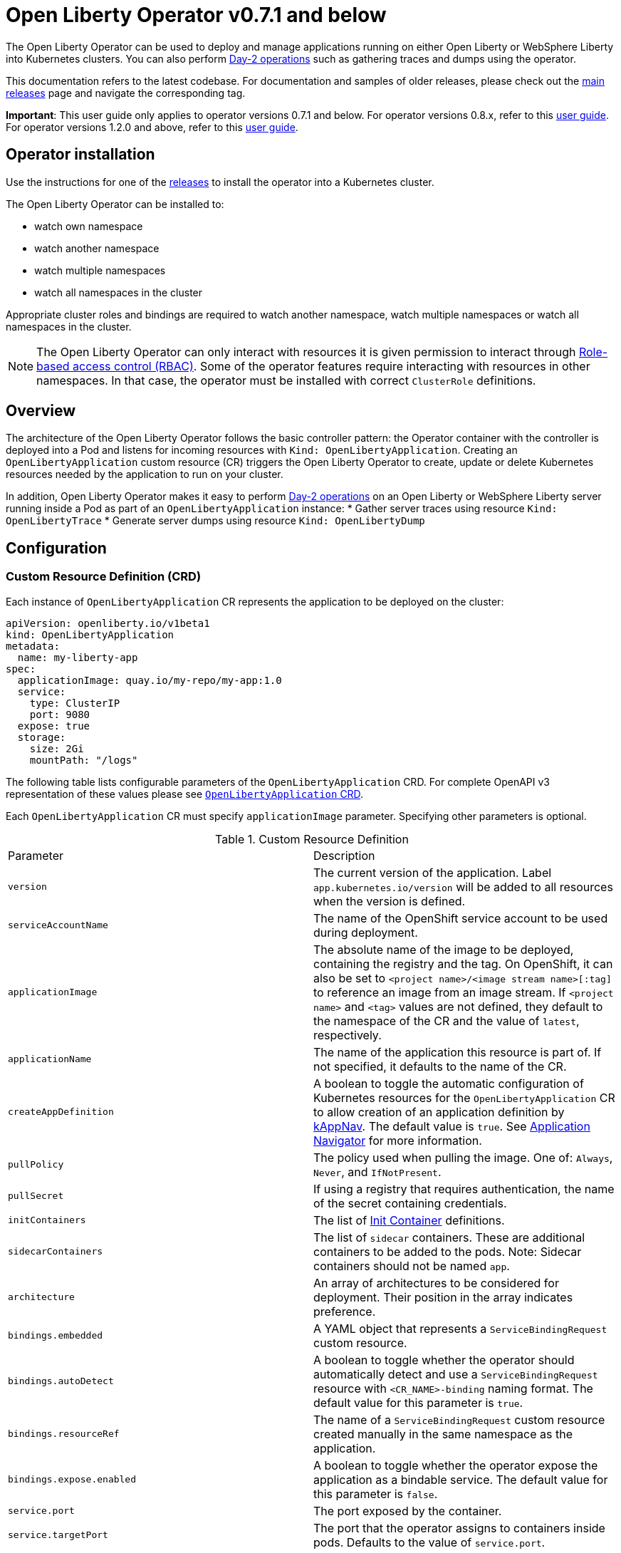 = Open Liberty Operator v0.7.1 and below

The Open Liberty Operator can be used to deploy and manage applications running on either Open Liberty or WebSphere Liberty into Kubernetes clusters. You can also perform link:++#day-2-operations++[Day-2 operations] such as gathering traces and dumps using the operator.

This documentation refers to the latest codebase.  For documentation and samples of older releases, please check out the link:++https://github.com/OpenLiberty/open-liberty-operator/releases++[main releases] page and navigate the corresponding tag.

**Important**: This user guide only applies to operator versions 0.7.1 and below. For operator versions 0.8.x, refer to this link:++user-guide-v1beta2.adoc++[user guide]. For operator versions 1.2.0 and above, refer to this link:++user-guide-v1.adoc++[user guide].

== Operator installation

Use the instructions for one of the link:++../deploy/releases++[releases] to install the operator into a Kubernetes cluster.

The Open Liberty Operator can be installed to:

* watch own namespace
* watch another namespace
* watch multiple namespaces
* watch all namespaces in the cluster

Appropriate cluster roles and bindings are required to watch another namespace, watch multiple namespaces or watch all namespaces in the cluster.

NOTE: The Open Liberty Operator can only interact with resources it is given permission to interact through link:++https://kubernetes.io/docs/reference/access-authn-authz/rbac/++[Role-based access control (RBAC)]. Some of the operator features require interacting with resources in other namespaces. In that case, the operator must be installed with correct `ClusterRole` definitions.

== Overview

The architecture of the Open Liberty Operator follows the basic controller pattern:  the Operator container with the controller is deployed into a Pod and listens for incoming resources with `Kind: OpenLibertyApplication`. Creating an `OpenLibertyApplication` custom resource (CR) triggers the Open Liberty Operator to create, update or delete Kubernetes resources needed by the application to run on your cluster.

In addition, Open Liberty Operator makes it easy to perform link:++#day-2-operations++[Day-2 operations] on an Open Liberty or WebSphere Liberty server running inside a Pod as part of an `OpenLibertyApplication` instance:
* Gather server traces using resource `Kind: OpenLibertyTrace`
* Generate server dumps using resource `Kind: OpenLibertyDump`

== Configuration

=== Custom Resource Definition (CRD)

Each instance of `OpenLibertyApplication` CR represents the application to be deployed on the cluster:

[source,yaml]
----
apiVersion: openliberty.io/v1beta1
kind: OpenLibertyApplication
metadata:
  name: my-liberty-app
spec:
  applicationImage: quay.io/my-repo/my-app:1.0
  service:
    type: ClusterIP
    port: 9080
  expose: true
  storage:
    size: 2Gi
    mountPath: "/logs"
----

The following table lists configurable parameters of the `OpenLibertyApplication` CRD. For complete OpenAPI v3 representation of these values please see link:++../deploy/crds/openliberty.io_openlibertyapplications_crd.yaml++[`OpenLibertyApplication` CRD].

Each `OpenLibertyApplication` CR must specify `applicationImage` parameter. Specifying other parameters is optional.

.Custom Resource Definition
|===
| Parameter | Description
| `version` | The current version of the application. Label `app.kubernetes.io/version` will be added to all resources when the version is defined.
| `serviceAccountName` | The name of the OpenShift service account to be used during deployment.
| `applicationImage` | The absolute name of the image to be deployed, containing the registry and the tag. On OpenShift, it can also be set to `<project name>/<image stream name>[:tag]` to reference an image from an image stream. If `<project name>` and `<tag>` values are not defined, they default to the namespace of the CR and the value of `latest`, respectively.
| `applicationName` | The name of the application this resource is part of. If not specified, it defaults to the name of the CR.
| `createAppDefinition`   | A boolean to toggle the automatic configuration of Kubernetes resources for the `OpenLibertyApplication` CR to allow creation of an application definition by link:++https://kappnav.io/++[kAppNav]. The default value is `true`. See link:++https://github.com/application-stacks/runtime-component-operator/blob/main/doc/user-guide.adoc#kubernetes-application-navigator-kappnav-support++[Application Navigator] for more information.
| `pullPolicy` | The policy used when pulling the image.  One of: `Always`, `Never`, and `IfNotPresent`.
| `pullSecret` | If using a registry that requires authentication, the name of the secret containing credentials.
| `initContainers` | The list of link:++https://kubernetes.io/docs/reference/generated/kubernetes-api/v1.14/#container-v1-core++[Init Container] definitions.
| `sidecarContainers` | The list of `sidecar` containers. These are additional containers to be added to the pods. Note: Sidecar containers should not be named `app`.
| `architecture` | An array of architectures to be considered for deployment. Their position in the array indicates preference.
| `bindings.embedded` | A YAML object that represents a `ServiceBindingRequest` custom resource.
| `bindings.autoDetect` | A boolean to toggle whether the operator should automatically detect and use a `ServiceBindingRequest` resource with `<CR_NAME>-binding` naming format. The default value for this parameter is `true`.
| `bindings.resourceRef` | The name of a `ServiceBindingRequest` custom resource created manually in the same namespace as the application.
| `bindings.expose.enabled` | A boolean to toggle whether the operator expose the application as a bindable service. The default value for this parameter is `false`.
| `service.port` | The port exposed by the container.
| `service.targetPort` | The port that the operator assigns to containers inside pods. Defaults to the value of `service.port`.
| `service.portName` | The name for the port exposed by the container.
| `service.ports` | An array consisting of service ports.
| `service.type` | The Kubernetes link:++https://kubernetes.io/docs/concepts/services-networking/service/#publishing-services-service-types++[Service Type].
| `service.nodePort` | Node proxies this port into your service. Please note once this port is set to a non-zero value it cannot be reset to zero.
| `service.annotations` | Annotations to be added to the service.
| `service.certificate` | A YAML object representing a link:++https://cert-manager.io/docs/reference/api-docs/#cert-manager.io/v1alpha2.CertificateSpec++[Certificate].
| `service.certificateSecretRef` | A name of a secret that already contains TLS key, certificate and CA to be mounted in the pod. The following keys are valid in the secret: `ca.crt`, `tls.crt`, and `tls.key`.
| `service.provides.category` | Service binding type to be provided by this CR. At this time, the only allowed value is `openapi`.
| `service.provides.protocol` | Protocol of the provided service. Defauts to `http`.
| `service.provides.context` | Specifies context root of the service.
| `service.provides.auth.username` | Optional value to specify username as link:++https://kubernetes.io/docs/reference/generated/kubernetes-api/v1.14/#secretkeyselector-v1-core++[SecretKeySelector].
| `service.provides.auth.password` | Optional value to specify password as link:++https://kubernetes.io/docs/reference/generated/kubernetes-api/v1.14/#secretkeyselector-v1-core++[SecretKeySelector].
| `service.consumes` | An array consisting of services to be consumed by the `OpenLibertyApplication`.
| `service.consumes[].category` | The type of service binding to be consumed. At this time, the only allowed value is `openapi`.
| `service.consumes[].name` | The name of the service to be consumed. If binding to an `OpenLibertyApplication`, then this would be the provider's CR name.
| `service.consumes[].namespace` | The namespace of the service to be consumed. If binding to an `OpenLibertyApplication`, then this would be the provider's CR namespace.
| `service.consumes[].mountPath` | Optional field to specify which location in the pod, service binding secret should be mounted. If not specified, the secret keys would be injected as environment variables.
| `createKnativeService`   | A boolean to toggle the creation of Knative resources and usage of Knative serving.
| `expose`   | A boolean that toggles the external exposure of this deployment via a Route or a Knative Route resource.
| `replicas` | The static number of desired replica pods that run simultaneously.
| `autoscaling.maxReplicas` | Required field for autoscaling. Upper limit for the number of pods that can be set by the autoscaler. It cannot be lower than the minimum number of replicas.
| `autoscaling.minReplicas`   | Lower limit for the number of pods that can be set by the autoscaler.
| `autoscaling.targetCPUUtilizationPercentage`   | Target average CPU utilization (represented as a percentage of requested CPU) over all the pods.
| `resourceConstraints.requests.cpu` | The minimum required CPU core. Specify integers, fractions (e.g. 0.5), or millicore values(e.g. 100m, where 100m is equivalent to .1 core). Required field for autoscaling.
| `resourceConstraints.requests.memory` | The minimum memory in bytes. Specify integers with one of these suffixes: E, P, T, G, M, K, or power-of-two equivalents: Ei, Pi, Ti, Gi, Mi, Ki.
| `resourceConstraints.limits.cpu` | The upper limit of CPU core. Specify integers, fractions (e.g. 0.5), or millicores values(e.g. 100m, where 100m is equivalent to .1 core).
| `resourceConstraints.limits.memory` | The memory upper limit in bytes. Specify integers with suffixes: E, P, T, G, M, K, or power-of-two equivalents: Ei, Pi, Ti, Gi, Mi, Ki.
| `env`   | An array of environment variables following the format of `{name, value}`, where value is a simple string. It may also follow the format of `{name, valueFrom}`, where valueFrom refers to a value in a `ConfigMap` or `Secret` resource. See link:++https://github.com/application-stacks/runtime-component-operator/blob/main/doc/user-guide.adoc#environment-variables++[Environment variables] for more info.
| `envFrom`   | An array of references to `ConfigMap` or `Secret` resources containing environment variables. Keys from `ConfigMap` or `Secret` resources become environment variable names in your container. See link:++https://github.com/application-stacks/runtime-component-operator/blob/main/doc/user-guide.adoc#environment-variables++[Environment variables] for more info.
| `readinessProbe`   | A YAML object configuring the link:++https://kubernetes.io/docs/tasks/configure-pod-container/configure-liveness-readiness-probes/#define-readiness-probes++[Kubernetes readiness probe] that controls when the pod is ready to receive traffic.
| `livenessProbe` | A YAML object configuring the link:++https://kubernetes.io/docs/tasks/configure-pod-container/configure-liveness-readiness-probes/#define-a-liveness-http-request++[Kubernetes liveness probe] that controls when Kubernetes needs to restart the pod.
| `volumes` | A YAML object representing a link:++https://kubernetes.io/docs/concepts/storage/volumes++[pod volume].
| `volumeMounts` | A YAML object representing a link:++https://kubernetes.io/docs/concepts/storage/volumes/++[pod volumeMount].
| `storage.size` | A convenient field to set the size of the persisted storage. Can be overridden by the `storage.volumeClaimTemplate` property. Operator will create a `StatefulSet` instead of a `Deployment` when `storage` is configured. See link:++https://github.com/application-stacks/runtime-component-operator/blob/main/doc/user-guide.adoc#Persistence++[Persistence] for more information.
| `storage.mountPath` | The directory inside the container where this persisted storage will be bound to.
| `storage.volumeClaimTemplate` | A YAML object representing a link:++https://kubernetes.io/docs/concepts/workloads/controllers/statefulset/#components++[volumeClaimTemplate] component of a `StatefulSet`.
| `monitoring.labels` | Labels to set on link:++https://github.com/coreos/prometheus-operator/blob/main/Documentation/api.md#servicemonitor++[ServiceMonitor].
| `monitoring.endpoints` | A YAML snippet representing an array of link:++https://github.com/coreos/prometheus-operator/blob/main/Documentation/api.md#endpoint++[Endpoint] component from ServiceMonitor.
| `serviceability.size` | A convenient field to request the size of the persisted storage to use for serviceability. Can be overridden by the `serviceability.volumeClaimName` property. See link:++#storage-for-serviceability++[Storage for serviceability] for more information.
| `serviceability.storageClassName` | A convenient field to request the StorageClassName of the persisted storage to use for serviceability. Can be overridden by the `serviceability.volumeClaimName` property. See link:++#storage-for-serviceability++[Storage for serviceability] for more information.
| `serviceability.volumeClaimName` | The name of the link:++https://kubernetes.io/docs/concepts/storage/persistent-volumes/#persistentvolumeclaims++[PersistentVolumeClaim] resource you created to be used for serviceability. Must be in the same namespace.
| `route.annotations` | Annotations to be added to the Route.
| `route.host`   | Hostname to be used for the Route.
| `route.path`   | Path to be used for Route.
| `route.termination`   | TLS termination policy. Can be one of `edge`, `reencrypt` and `passthrough`.
| `route.insecureEdgeTerminationPolicy`   | HTTP traffic policy with TLS enabled. Can be one of `Allow`, `Redirect` and `None`.
| `route.certificate`  | A YAML object representing a link:++https://cert-manager.io/docs/reference/api-docs/#cert-manager.io/v1alpha2.CertificateSpec++[Certificate].
| `route.certificateSecretRef` | A name of a secret that already contains TLS key, certificate and CA to be used in the route. It can also contain destination CA certificate. The following keys are valid in the secret: `ca.crt`, `destCA.crt`, `tls.crt`, and `tls.key`.
| `affinity.nodeAffinity` | A YAML object that represents a link:++https://v1-17.docs.kubernetes.io/docs/reference/generated/kubernetes-api/v1.17/#nodeaffinity-v1-core++[NodeAffinity].
| `affinity.nodeAffinityLabels` | A YAML object that contains set of required labels and their values.
| `affinity.podAffinity` | A YAML object that represents a link:++https://v1-17.docs.kubernetes.io/docs/reference/generated/kubernetes-api/v1.17/#podaffinity-v1-core++[PodAffinity].
| `affinity.podAntiAffinity` | A YAML object that represents a link:++https://v1-17.docs.kubernetes.io/docs/reference/generated/kubernetes-api/v1.17/#podantiaffinity-v1-core++[PodAntiAffinity].
| `affinity.architecture` | An array of architectures to be considered for deployment. Their position in the array indicates preference.
| `sso`   | Specifies the configuration for single sign-on providers to authenticate with. Specify sensitive fields, such as _clientId_ and _clientSecret_, for the selected providers by using the `Secret`. For more information, see link:++#single-sign-on-sso++[Single Sign-On (SSO)].
| `sso.mapToUserRegistry`   | Specifies whether to map a user identifier to a registry user. This parameter applies to all providers.
| `sso.redirectToRPHostAndPort`   | Specifies a callback protocol, host and port number, such as https://myfrontend.mycompany.com. This parameter applies to all providers. 
| `sso.github.hostname`   | Specifies the host name of your enterprise GitHub, such as _github.mycompany.com_. The default is _github.com_, which is the public Github.
| `sso.oidc`   | The list of OpenID Connect (OIDC) providers to authenticate with. Required fields: _discoveryEndpoint_. Specify sensitive fields, such as _clientId_  and _clientSecret_, by using the `Secret`.
| `sso.oidc[].discoveryEndpoint`   | Specifies a discovery endpoint URL for the OpenID Connect provider. Required field.
| `sso.oidc[].displayName`   | The name of the social login configuration for display.
| `sso.oidc[].groupNameAttribute`   | Specifies the name of the claim. Use its value as the user group membership.
| `sso.oidc[].hostNameVerificationEnabled`   | Specifies whether to enable host name verification when the client contacts the provider.
| `sso.oidc[].id`   | The unique ID for the provider. Default value is _oidc_.
| `sso.oidc[].realmNameAttribute`   | Specifies the name of the claim. Use its value as the subject realm.
| `sso.oidc[].scope`   | Specifies one or more scopes to request.
| `sso.oidc[].tokenEndpointAuthMethod`   | Specifies the required authentication method.
| `sso.oidc[].userInfoEndpointEnabled`   | Specifies whether the UserInfo endpoint is contacted.
| `sso.oidc[].userNameAttribute`   | Specifies the name of the claim. Use its value as the authenticated user principal.
| `sso.oauth2`   | The list of OAuth 2.0 providers to authenticate with. Required fields: _authorizationEndpoint_, _tokenEndpoint_. Specify sensitive fields, _clientId_  and _clientSecret_ by using the `Secret`.
| `sso.oauth2[].authorizationEndpoint`   | Specifies an authorization endpoint URL for the OAuth 2.0 provider. Required field.
| `sso.oauth2[].tokenEndpoint`   | Specifies a token endpoint URL for the OAuth 2.0 provider. Required field.
| `sso.oauth2[].accessTokenHeaderName`   | Name of the header to use when an OAuth access token is forwarded.
| `sso.oauth2[].accessTokenRequired`   | Determines whether the access token that is provided in the request is used for authentication. If the parameter is set to true, the client must provide a valid access token.
| `sso.oauth2[].accessTokenSupported`   | Determines whether to support access token authentication if an access token is provided in the request. If the parameter is set to true and an access token is provided in the request, then the access token is used as an authentication token.
| `sso.oauth2[].displayName`   | The name of the social login configuration for display.
| `sso.oauth2[].groupNameAttribute`   | Specifies the name of the claim. Use its value as the user group membership.
| `sso.oauth2[].id`   | Specifies the unique ID for the provider. The default value is _oauth2_.
| `sso.oauth2[].realmName`   | Specifies the realm name for this social media.
| `sso.oauth2[].realmNameAttribute`   | Specifies the name of the claim. Use its value as the subject realm.
| `sso.oauth2[].scope`   | Specifies one or more scopes to request.
| `sso.oauth2[].tokenEndpointAuthMethod`   | Specifies the required authentication method.
| `sso.oauth2[].userNameAttribute`   | Specifies the name of the claim. Use its value as the authenticated user principal.
| `sso.oauth2[].userApi`   | The URL for retrieving the user information.
| `sso.oauth2[].userApiType`   | Indicates which specification to use for the user API.
|===

=== Basic usage

Use official link:++https://github.com/OpenLiberty/ci.docker#container-images++[Open Liberty images and guidelines] to create your application image.

Use the following CR to deploy your application image to a Kubernetes environment:

[source,yaml]
----
apiVersion: openliberty.io/v1beta1
kind: OpenLibertyApplication
metadata:
  name: my-liberty-app
spec:
  applicationImage: quay.io/my-repo/my-app:1.0
----

The `applicationImage` value must be defined in `OpenLibertyApplication` CR. On OpenShift, the operator tries to find an image stream name with the `applicationImage` value. The operator falls back to the registry lookup if it is not able to find any image stream that matches the value. If you want to distinguish an image stream called `my-company/my-app` (project: `my-company`, image stream name: `my-app`) from the Docker Hub `my-company/my-app` image, you can use the full image reference as `docker.io/my-company/my-app`.

To get information on the deployed CR, use either of the following:

[source,yaml]
----
oc get olapp my-liberty-app
oc get olapps my-liberty-app
oc get openlibertyapplication my-liberty-app
----

=== Common Component Documentation

Open Liberty Operator is based on the generic link:++https://github.com/application-stacks/runtime-component-operator++[Runtime Component Operator]. To see more
information on the usage of common functionality, see the Runtime Component Operator documentation below. Note that, in the samples from the links below, the instances of `Kind:
RuntimeComponent` must be replaced with `Kind: OpenLibertyApplication`.

- link:++https://github.com/application-stacks/runtime-component-operator/blob/main/doc/user-guide.adoc#Image-streams++[Image Streams]
- link:++https://github.com/application-stacks/runtime-component-operator/blob/main/doc/user-guide.adoc#Service-account++[Service Account]
- link:++https://github.com/application-stacks/runtime-component-operator/blob/main/doc/user-guide.adoc#Labels++[Labels]
- link:++https://github.com/application-stacks/runtime-component-operator/blob/main/doc/user-guide.adoc#Annotations++[Annotations]
- link:++https://github.com/application-stacks/runtime-component-operator/blob/main/doc/user-guide.adoc#Environment-variables++[Environment Variables]
- link:++https://github.com/application-stacks/runtime-component-operator/blob/main/doc/user-guide.adoc#High-availability++[High Availability]
- link:++https://github.com/application-stacks/runtime-component-operator/blob/main/doc/user-guide.adoc#Service-ports++[Service Ports]
- link:++https://github.com/application-stacks/runtime-component-operator/blob/main/doc/user-guide.adoc#Persistence++[Persistence]
- link:++https://github.com/application-stacks/runtime-component-operator/blob/main/doc/user-guide.adoc#Service-binding++[Service Binding]
- link:++https://github.com/application-stacks/runtime-component-operator/blob/main/doc/user-guide.adoc#Monitoring++[Monitoring]
- link:++https://github.com/application-stacks/runtime-component-operator/blob/main/doc/user-guide.adoc#Knative-support++[Knative Support]
- link:++https://github.com/application-stacks/runtime-component-operator/blob/main/doc/user-guide.adoc#Exposing-service-externally++[Exposing Service]
- link:++https://github.com/application-stacks/runtime-component-operator/blob/main/doc/user-guide.adoc#kubernetes-application-navigator-kappnav-support++[Kubernetes Application Navigator]
- link:++https://github.com/application-stacks/runtime-component-operator/blob/main/doc/user-guide.adoc#certificate-manager-integration++[Certificate Manager]
- link:++https://github.com/application-stacks/runtime-component-operator/blob/main/doc/user-guide.adoc#affinity++[Affinity]

For functionality that is unique to the Open Liberty Operator, see the following sections.

=== Liberty Environment Variables

The Open Liberty Operator sets a number of environment variables related to console logging by default. The following table shows the variables and their corresponding values.

.Default Environment Variables
|===
| Name                           | Value
| `WLP_LOGGING_CONSOLE_LOGLEVEL` | info
| `WLP_LOGGING_CONSOLE_SOURCE`   | message,accessLog,ffdc,audit
| `WLP_LOGGING_CONSOLE_FORMAT`   | json
|===

To override these default values with your own values, set them manually in your CR `env` list. Refer to Open Liberty's link:++https://openliberty.io/docs/ref/config/logging.html++[logging] documentation for information on values you can set.

[source,yaml]
----
apiVersion: openliberty.io/v1beta1
kind: OpenLibertyApplication
metadata:
  name: my-liberty-app
spec:
  applicationImage: quay.io/my-repo/my-app:1.0
  env:
    - name: WLP_LOGGING_CONSOLE_FORMAT
      value: "DEV"
    - name: WLP_LOGGING_CONSOLE_SOURCE
      value: "messages,trace,accessLog"
    - name: WLP_LOGGING_CONSOLE_LOGLEVEL
      value: "error"
----

=== Single Sign-On (SSO)

Liberty provides capabilities to delegate authentication to external providers. Your application users can log in using their existing accounts for social media providers such as Google, Facebook, LinkedIn, Twitter, GitHub, or any OpenID Connect (OIDC) or OAuth 2.0 clients. Open Liberty Operator allows to easily configure and manage the single sign-on information for your applications.

Configure and build the application image with single sign-on by following the instructions link:++https://github.com/OpenLiberty/ci.docker#security++[here].

To specify sensitive information such as client IDs, client secrets and tokens for the login providers you selected in application image, create a `Secret` named `<OpenLibertyApplication_name>-olapp-sso` in the same namespace as the `OpenLibertyApplication` instance. In the sample snippets provided below, `OpenLibertyApplication` is named `my-app`, hence secret must be named `my-app-olapp-sso`. Both are in the same namespace called `demo`.

The keys within the `Secret` must follow this naming pattern: `<provider_name>-<sensitive_field_name>`. For example, `google-clientSecret`. Instead of the `-` character in between, you can also use `.` or `_`. For example, `oauth2_userApiToken`.

Open Liberty Operator watches for the creation and deletion of the SSO secret as well as any updates to it. Adding, updating or removing keys from Secret will be passed down to the application automatically.

[source,yaml]
----
apiVersion: v1
kind: Secret
metadata:
  # Name of the secret should be in this format: <OpenLibertyApplication_name>-olapp-sso
  name: my-app-olapp-sso
  # Secret must be created in the same namespace as the OpenLibertyApplication instance
  namespace: demo
type: Opaque
data:
  # The keys must be in this format: <provider_name>-<sensitive_field_name>
  github-clientId: bW9vb29vb28=
  github-clientSecret: dGhlbGF1Z2hpbmdjb3c=
  twitter-consumerKey: bW9vb29vb28=
  twitter-consumerSecret: dGhlbGF1Z2hpbmdjb3c=
  oidc-clientId: bW9vb29vb28=
  oidc-clientSecret: dGhlbGF1Z2hpbmdjb3c=
  oauth2-clientId: bW9vb29vb28=
  oauth2-clientSecret: dGhlbGF1Z2hpbmdjb3c=
  oauth2-userApiToken: dGhlbGF1Z2hpbmdjb3c=
----

Next, configure single sign-on in `OpenLibertyApplication` CR. At minimum, `sso: {}` should be set in order for the operator to pass the values from the above `Secret` to your application. Refer to the link:++#custom-resource-definition-crd++[parameters list] for additional configurations for `sso`.

In addition, single sign-on requires secured Service and secured Route configured with necessary certificates. Refer to link:++https://github.com/application-stacks/runtime-component-operator/blob/main/doc/user-guide.adoc#certificate-manager-integration++[Certificate Manager Integration] for more information.

To automatically trust certificates from well known identity providers, including social login providers such as Google and Facebook, set environment variable `SEC_TLS_TRUSTDEFAULTCERTS` to `true`. To automatically trust certificates issued by the Kubernetes cluster, set environment variable `SEC_IMPORT_K8S_CERTS` to `true`. Alternatively, you could include the necessary certificates manually when building application image or mounting them using a volume when deploying your application.

In the following example, a self-signed certificate is used for secured Service and Route.

[source,yaml]
----
apiVersion: openliberty.io/v1beta1
kind: OpenLibertyApplication
metadata:
  name: my-app
  namespace: demo
spec:
  applicationImage: quay.io/my-repo/my-app:1.0
  env:
    - name: SEC_TLS_TRUSTDEFAULTCERTS
      value: "true"
    - name: SEC_IMPORT_K8S_CERTS
      value: "true"
  sso:
    redirectToRPHostAndPort: https://redirect-url.mycompany.com
    github:
      hostname: github.mycompany.com
    oauth2:
      - authorizationEndpoint: specify-required-value
        tokenEndpoint: specify-required-value
    oidc:
      - discoveryEndpoint: specify-required-value        
  service:
    certificate:
      isCA: true
      issuerRef:
        kind: ClusterIssuer
        name: self-signed
    port: 9443
    type: ClusterIP
  expose: true
  route:
    certificate:
      isCA: true
      issuerRef:
        kind: ClusterIssuer
        name: self-signed
    termination: reencrypt
----


==== Using automatic registration with OIDC providers

The operator can request a client Id and client Secret from providers, rather than requiring them in advance. This can simplify deployment, as the provider's administrator can supply the information needed for registration once, instead of supplying clientIds and secrets repetitively.  The callback URL from provider to client is supplied by the operator, so doesn't need to be known in advance. Additional attributes named `<provider_name>-autoreg-<field_name>` are added to the Kubernetes secret shown below.  First the operator will make an https request to the `sso.oidc[].discoveryEndpoint` to obtain URLs for subsequent REST calls.  Next it will make additional REST calls to the provider and obtain a client Id and client Secret. The Kubernetes secret will be updated with the obtained values. This is tested on OpenShift with Red Hat Single Sign-on (RH-SSO) and IBM Security Verify. See the following example. 

[source,yaml]
----
apiVersion: v1
kind: Secret
metadata:  
  # Name of the secret should be in this format: <OpenLibertyApplication_name>-olapp-sso
  name: my-app-olapp-sso
  # Secret must be created in the same namespace as the OpenLibertyApplication instance
  namespace: demo
type: Opaque
data:
  # base64 encode the data before entering it here.
  #
  # Leave the clientId and secret out, registration will obtain them and update their values.
  # oidc-clientId
  # oidc-clientSecret
  #
  # Reserved: <provider>-autoreg-RegisteredClientId and RegisteredClientSecret 
  # are used by the operator to store a copy of the clientId and clientSecret values.
  # 
  # Automatic registration attributes have -autoreg- after the provider name.
  #
  # Red Hat Single Sign On requires an initial access token for registration.
  oidc-autoreg-initialAccessToken: xxxxxyyyyy
  #
  # IBM Security Verify requires a special clientId and clientSecret for registration.
  # oidc-autoreg-initialClientId: bW9vb29vb28=
  # oidc-autoreg-initialClientSecret: dGhlbGF1Z2hpbmdjb3c=  
  #
  # Optional: Grant types are the types of OAuth flows the resulting clients will allow
  # Default is authorization_code,refresh_token.  Specify a comma separated list.
  # oidc-autoreg-grantTypes: base64 data goes here
  #
  # Optional: Scopes limit the types of information about the user that the provider will return.
  # Default is openid,profile.  Specify a comma-separated list.
  # oidc-autoreg-scopes: base64 data goes here
  #
  # Optional: To skip TLS certificate checking with the provider during registration, specify insecureTLS as true.  Default is false.
  # oidc-autoreg-insecureTLS: dHJ1ZQ==
----

Note: For RH-SSO, optionally set the `sso.oidc[].userNameAttribute` parameter to _preferred_username_ to obtain the user ID that was used to log in. For IBM Security Verify, set the parameter to _given_name_.

==== Using multiple OIDC and OAuth 2.0 providers (Advanced)

You can use multiple OIDC and OAuth 2.0 providers to authenticate with. First, configure and build application image with multiple OIDC and/or OAuth 2.0 providers. For example, set `ARG SEC_SSO_PROVIDERS="google oidc:provider1,provider2 oauth2:provider3,provider4"` in your Dockerfile. The provider name must be unique and must contain only alphanumeric characters.

[source,yaml]
----
  sso:
    oidc:
      - id: provider1
        discoveryEndpoint: specify-required-value
      - id: provider2
        discoveryEndpoint: specify-required-value
    oauth2:
      - id: provider3
        authorizationEndpoint: specify-required-value
        tokenEndpoint: specify-required-value
      - id: provider4
        authorizationEndpoint: specify-required-value
        tokenEndpoint: specify-required-value
----

Next, use the provider name in SSO `Secret` to specify its client ID and secret. For example, `provider1-clientSecret: dGhlbGF1Z2hpbmdjb3c=`. To configure a parameter for the corresponding provider in `OpenLibertyApplication` CR, use `sso.oidc[].id` or `sso.oauth2[].id` parameter as in the following example.

[source,yaml]
----
apiVersion: v1
kind: Secret
metadata:
  # Name of the secret should be in this format: <OpenLibertyApplication_name>-olapp-sso
  name: my-app-olapp-sso
  # Secret must be created in the same namespace as the OpenLibertyApplication instance
  namespace: demo
type: Opaque
data:
  # The keys must be in this format: <provider_name>-<sensitive_field_name>
  google-clientId: xxxxxxxxxxxxx
  google-clientSecret: yyyyyyyyyyyyyy
  provider1-clientId: bW9vb29vb28=
  provider1-clientSecret: dGhlbGF1Z2hpbmdjb3c=
  provider2-autoreg-initialClientId: bW9vb29vb28=
  provider2-autoreg-initialClientSecret: dGhlbGF1Z2hpbmdjb3c=
  provider3-clientId: bW9vb29vb28=
  provider3-clientSecret: dGhlbGF1Z2hpbmdjb3c=
  provider4-clientId: bW9vb29vb28=
  provider4-clientSecret: dGhlbGF1Z2hpbmdjb3c=  
----

=== Storage for serviceability

The operator makes it easy to use a single storage for serviceability related operations, such as gathering server traces or dumps (see link:++#day-2-operations++[Day-2 Operations]). The single storage will be shared by all Pods of an `OpenLibertyApplication` instance. This way you don't need to mount a separate storage for each Pod. Your cluster must be configured to automatically bind the `PersistentVolumeClaim` (PVC) to a `PersistentVolume` or you must bind it manually.

You can specify the size of the persisted storage to request using `serviceability.size` parameter. You can also specify which storage class to request using `serviceability.storageClassName` parameter if you don't want to use the default storage class. The operator will automatically create a `PersistentVolumeClaim` with the specified size and access modes `ReadWriteMany` and `ReadWriteOnce`. It will be mounted at `/serviceability` inside all Pods of the `OpenLibertyApplication` instance.

[source,yaml]
----
apiVersion: openliberty.io/v1beta1
kind: OpenLibertyApplication
metadata:
  name: my-liberty-app
spec:
  applicationImage: quay.io/my-repo/my-app:1.0
  serviceability:
    size: 1Gi
----

You can also create the `PersistentVolumeClaim` yourself and specify its name using `serviceability.volumeClaimName` parameter. You must create it in the same namespace as the `OpenLibertyApplication` instance.

[source,yaml]
----
apiVersion: openliberty.io/v1beta1
kind: OpenLibertyApplication
metadata:
  name: my-liberty-app
spec:
  applicationImage: quay.io/my-repo/my-app:1.0
  serviceability:
    volumeClaimName: my-pvc
----

_Once a `PersistentVolumeClaim` is created by operator, its size can not be updated. It will not be deleted when serviceability is disabled or when the `OpenLibertyApplication` is deleted._

=== Troubleshooting

See the link:++troubleshooting.adoc++[troubleshooting guide] for information on how to investigate and resolve deployment problems.

== Day-2 Operations

=== Prerequisite

 - The corresponding `OpenLibertyApplication` must already have link:++#storage-for-serviceability++[storage for serviceability] configured in order to use the day-2 operations
 - The custom resource (CR) for a day-2 operation must be created in the same namespace as the `OpenLibertyApplication`


=== Operation discovery

To allow auto-discovery of supported day-2 operations from external tools the following annotation has been added to the `OpenLibertyApplication` CRD:

[source,yaml]
----
  annotations:
    openliberty.io/day2operations: OpenLibertyTrace,OpenLibertyDump
----

Additionally, each day-2 operation CRD has the following annotation which illustrates the k8s `Kind`(s) the operation applies to:

[source,yaml]
----
  annotations:
    day2operation.openliberty.io/targetKinds: Pod
----

=== Request server dump

You can request a snapshot of the server status including different types of server dumps, from an instance of Liberty server running inside a `Pod`, using Open Liberty Operator and `OpenLibertyDump` custom resource (CR). To use this feature the `OpenLibertyApplication` needs to have link:++#storage-for-serviceability++[storage for serviceability] already configured. Also, the `OpenLibertyDump` CR must be created in the same namespace as the `Pod` to operate on.

The configurable parameters are:

.Configurable Dump Parameters
|===
| Parameter | Description
| `podName` | The name of the Pod, which must be in the same namespace as the `OpenLibertyDump` CR.
| `include` | Optional. List of memory dump types to request: _thread,heap,system_
|===

Example including heap and thread dump:

[source,yaml]
----
apiVersion: openliberty.io/v1beta1
kind: OpenLibertyDump
metadata:
  name: example-dump
spec:
  podName: Specify_Pod_Name_Here
  include:
    - thread
    - heap
----

Dump file name will be added to OpenLibertyDump CR status and file will be stored in serviceability folder
using format such as /serviceability/NAMESPACE/POD_NAME/TIMESTAMP.zip

Once the dump has started, the CR can not be re-used to take more dumps. A new CR needs to be created for each server dump.

You can check the status of a dump operation using the `status` field inside the CR YAML. You can also run the command `oc get oldump -o wide` to see the status of all dump operations in the current namespace.

Note:
_System dump might not work on certain Kubernetes versions, such as OpenShift 4.x_

=== Request server traces

You can request server traces, from an instance of Liberty server running inside a `Pod`, using Open Liberty Operator and `OpenLibertyTrace` custom resource (CR). To use this feature the `OpenLibertyApplication` must already have link:++#storage-for-serviceability++[storage for serviceability] configured. Also, the `OpenLibertyTrace` CR must be created in the same namespace as the `Pod` to operate on.

The configurable parameters are:

.Configurable Trace Parameters
|===
| Parameter | Description
| `podName` | The name of the Pod, which must be in the same namespace as the `OpenLibertyTrace` CR.
| `traceSpecification` | The trace string to be used to selectively enable trace. The default is *=info.
| `maxFileSize` | The maximum size (in MB) that a log file can reach before it is rolled. To disable this attribute, set the value to 0. By default, the value is 20. This setting does not apply to the `console.log` file.
| `maxFiles` | If an enforced maximum file size exists, this setting is used to determine how many of each of the logs files are kept. This setting also applies to the number of exception logs that summarize exceptions that occurred on any particular day.
| `disable` | Set to _true_ to stop tracing.
|===

Example:

[source,yaml]
----
apiVersion: openliberty.io/v1beta1
kind: OpenLibertyTrace
metadata:
  name: example-trace
spec:
  podName: Specify_Pod_Name_Here
  traceSpecification: "*=info:com.ibm.ws.webcontainer*=all"
  maxFileSize: 20
  maxFiles: 5
----

Generated trace files, along with _messages.log_ files, will be in the folder using format _/serviceability/NAMESPACE/POD_NAME/_

Once the trace has started, it can be stopped by setting the `disable` parameter to `true`. Deleting the CR will also stop the tracing. Changing the `podName` will first stop the tracing on the old Pod before enabling traces on the new Pod.

You can check the status of a trace operation using the `status` field inside the CR YAML. You can also run the command `oc get oltrace -o wide` to see the status of all trace operations in the current namespace.

**Important**: _Liberty server must allow configuration dropins. The following configuration should not be set on the server: `<config updateTrigger=“disabled”/>`. Otherwise, OpenLibertyTrace operation will not work on the server._

Note:
_The operator doesn't monitor the Pods. If the Pod is restarted or deleted after the trace is enabled, then the tracing wouldn't be automatically enabled when the Pod comes back up. In that case, the status of the trace operation may not correctly report whether the trace is enabled or not._

